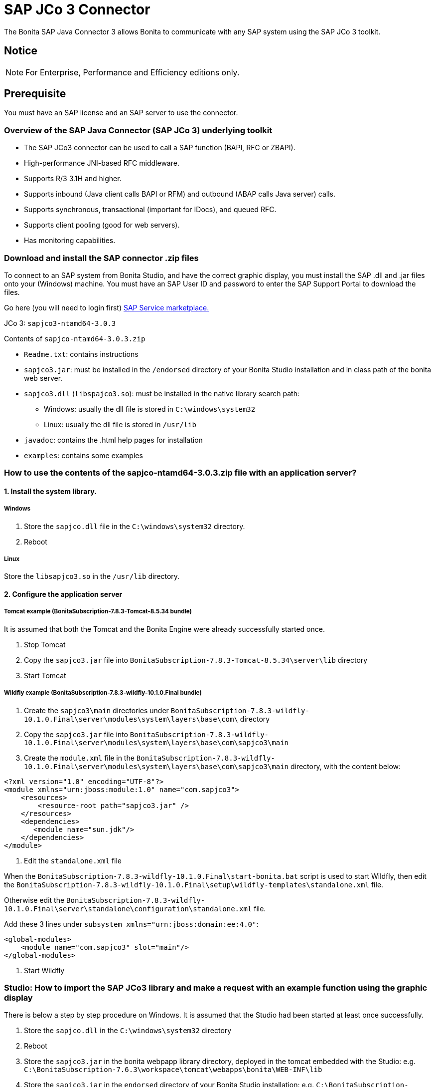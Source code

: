 = SAP JCo 3 Connector
:description: The Bonita SAP Java Connector 3 allows Bonita to communicate with any SAP system using the SAP JCo 3 toolkit.

The Bonita SAP Java Connector 3 allows Bonita to communicate with any SAP system using the SAP JCo 3 toolkit.

== Notice

[NOTE]
====

For Enterprise, Performance and Efficiency editions only.
====

== Prerequisite

You must have an SAP license and an SAP server to use the connector.

=== Overview of the SAP Java Connector (SAP JCo 3) underlying toolkit

* The SAP JCo3 connector can be used to call a SAP function (BAPI, RFC or ZBAPI).
* High-performance JNI-based RFC middleware.
* Supports R/3 3.1H and higher.
* Supports inbound (Java client calls BAPI or RFM) and outbound (ABAP calls Java server) calls.
* Supports synchronous, transactional (important for IDocs), and queued RFC.
* Supports client pooling (good for web servers).
* Has monitoring capabilities.

=== Download and install the SAP connector .zip files

To connect to an SAP system from Bonita Studio, and have the correct graphic display, you must install the SAP .dll and .jar files onto your (Windows) machine. You must have an SAP User ID and password to enter the SAP Support Portal to download the files.

Go here (you will need to login first) http://service.sap.com/connectors[SAP Service marketplace.]

JCo 3: `sapjco3-ntamd64-3.0.3`

Contents of `sapjco-ntamd64-3.0.3.zip`

* `Readme.txt`: contains instructions
* `sapjco3.jar`: must be installed in the `/endorsed` directory of your Bonita Studio installation and in class path of the bonita web server.
* `sapjco3.dll` (`libspajco3.so`): must be installed in the native library search path:
 ** Windows: usually the dll file is stored in `C:\windows\system32`
 ** Linux: usually the dll file is stored in `/usr/lib`
* `javadoc`: contains the .html help pages for installation
* `examples`: contains some examples

=== How to use the contents of the sapjco-ntamd64-3.0.3.zip file with an application server?

==== 1. Install the system library.

===== Windows

. Store the `sapjco.dll` file in the `C:\windows\system32` directory.
. Reboot

===== Linux

Store the `libsapjco3.so` in the `/usr/lib` directory.

==== 2. Configure the application server

===== Tomcat example (BonitaSubscription-7.8.3-Tomcat-8.5.34 bundle)

It is assumed that both the Tomcat and the Bonita Engine were already successfully started once.

. Stop Tomcat
. Copy the `sapjco3.jar` file into `BonitaSubscription-7.8.3-Tomcat-8.5.34\server\lib` directory
. Start Tomcat

===== Wildfly example (BonitaSubscription-7.8.3-wildfly-10.1.0.Final bundle)

. Create the `sapjco3\main` directories under `BonitaSubscription-7.8.3-wildfly-10.1.0.Final\server\modules\system\layers\base\com\` directory
. Copy the `sapjco3.jar` file into `BonitaSubscription-7.8.3-wildfly-10.1.0.Final\server\modules\system\layers\base\com\sapjco3\main`
. Create the `module.xml` file in the `BonitaSubscription-7.8.3-wildfly-10.1.0.Final\server\modules\system\layers\base\com\sapjco3\main` directory, with the content below:

[source,xml]
----
<?xml version="1.0" encoding="UTF-8"?>
<module xmlns="urn:jboss:module:1.0" name="com.sapjco3">
    <resources>
        <resource-root path="sapjco3.jar" />
    </resources>
    <dependencies>
       <module name="sun.jdk"/>
    </dependencies>
</module>
----

. Edit the `standalone.xml` file

When the `BonitaSubscription-7.8.3-wildfly-10.1.0.Final\start-bonita.bat` script is used to start Wildfly, then edit the `BonitaSubscription-7.8.3-wildfly-10.1.0.Final\setup\wildfly-templates\standalone.xml` file.

Otherwise edit the `BonitaSubscription-7.8.3-wildfly-10.1.0.Final\server\standalone\configuration\standalone.xml` file.

Add these 3 lines under `subsystem xmlns="urn:jboss:domain:ee:4.0"`:

[source,xml]
----
<global-modules>
    <module name="com.sapjco3" slot="main"/>
</global-modules>
----

. Start Wildfly

=== Studio: How to import the SAP JCo3 library and make a request with an example function using the graphic display

There is below a step by step procedure on Windows. It is assumed that the Studio had been started at least once successfully.

. Store the `sapjco.dll` in the `C:\windows\system32` directory
. Reboot
. Store the `sapjco3.jar` in the bonita webpapp library directory, deployed in the tomcat embedded with the Studio: e.g. `C:\BonitaSubscription-7.6.3\workspace\tomcat\webapps\bonita\WEB-INF\lib`
. Store the `sapjco3.jar` in the `endorsed` directory of your Bonita Studio installation: e.g. `C:\BonitaSubscription-7.6.3\endorsed`.
. Start the Studio
. Open a diagram
. Select a Service task
. Add a SAP JCo 3 connector
. Fill in all the connection fields with the correct settings. Note that the SAP JCo 3 connector supports a single destination for all connector instances in Bonita Engine.
. Once all the fields are filled, test the connection by clicking on the _**test **_button.
. In the function definition window, only the function name is required.
. Click on the arrow at the end of the field to display a dropdown list of functions.
. Click on `GET_SYSTEM_NAME` for example
. Click _*Next*_
. This will display the *Input Parameters* window
. Click _*Next*_
. This will display the *Output Parameters* window
. The `GET_SYSTEM_NAME` is displayed to confirm the input is this function. Note: You can create a blank .html file on your c: drive, which will be filled with the output information from the SAP connector
. Enter the path to the .html file in the field called "HTML File"
. Click _*Next*_
. This will display an *Ouput operations* window
. Click _*Finish*_

== Advanced features in Subscription Editions

In the Efficiency, Performance and Enterprise editions, the SAP wizard has advanced features: You do not need to know the names of the functions by heart, as the functions are suggested in a dropdown menu.

* Filter functions by group: a dropdown list listing all the functions by group
* Function description: a dropdown list listing all the functions. Auto complete (just type the first letter e.g. G to give a list of *Get* functions
* Function name: dropdown list
